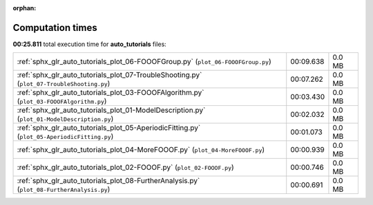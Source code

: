 
:orphan:

.. _sphx_glr_auto_tutorials_sg_execution_times:

Computation times
=================
**00:25.811** total execution time for **auto_tutorials** files:

+----------------------------------------------------------------------------------------------+-----------+--------+
| :ref:`sphx_glr_auto_tutorials_plot_06-FOOOFGroup.py` (``plot_06-FOOOFGroup.py``)             | 00:09.638 | 0.0 MB |
+----------------------------------------------------------------------------------------------+-----------+--------+
| :ref:`sphx_glr_auto_tutorials_plot_07-TroubleShooting.py` (``plot_07-TroubleShooting.py``)   | 00:07.262 | 0.0 MB |
+----------------------------------------------------------------------------------------------+-----------+--------+
| :ref:`sphx_glr_auto_tutorials_plot_03-FOOOFAlgorithm.py` (``plot_03-FOOOFAlgorithm.py``)     | 00:03.430 | 0.0 MB |
+----------------------------------------------------------------------------------------------+-----------+--------+
| :ref:`sphx_glr_auto_tutorials_plot_01-ModelDescription.py` (``plot_01-ModelDescription.py``) | 00:02.032 | 0.0 MB |
+----------------------------------------------------------------------------------------------+-----------+--------+
| :ref:`sphx_glr_auto_tutorials_plot_05-AperiodicFitting.py` (``plot_05-AperiodicFitting.py``) | 00:01.073 | 0.0 MB |
+----------------------------------------------------------------------------------------------+-----------+--------+
| :ref:`sphx_glr_auto_tutorials_plot_04-MoreFOOOF.py` (``plot_04-MoreFOOOF.py``)               | 00:00.939 | 0.0 MB |
+----------------------------------------------------------------------------------------------+-----------+--------+
| :ref:`sphx_glr_auto_tutorials_plot_02-FOOOF.py` (``plot_02-FOOOF.py``)                       | 00:00.746 | 0.0 MB |
+----------------------------------------------------------------------------------------------+-----------+--------+
| :ref:`sphx_glr_auto_tutorials_plot_08-FurtherAnalysis.py` (``plot_08-FurtherAnalysis.py``)   | 00:00.691 | 0.0 MB |
+----------------------------------------------------------------------------------------------+-----------+--------+
